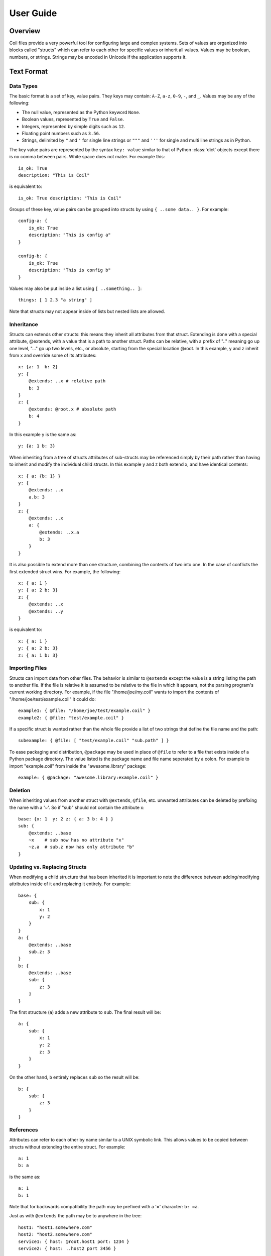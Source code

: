 **********
User Guide
**********

Overview
========

Coil files provide a very powerful tool for configuring large and
complex systems. Sets of values are organized into blocks called
"structs" which can refer to each other for specific values or inherit
all values. Values may be boolean, numbers, or strings. Strings may be
encoded in Unicode if the application supports it.

Text Format
===========

Data Types
----------

The basic format is a set of key, value pairs. They keys may contain:
``A-Z``, ``a-z``, ``0-9``,  ``-``, and ``_``. Values may be any of the
following:

- The null value, represented as the Python keyword ``None``.

- Boolean values, represented by ``True`` and ``False``.

- Integers, represented by simple digits such as ``12``.

- Floating point numbers such as ``3.56``.

- Strings, delimited by ``"`` and ``'`` for single line strings or
  ``"""`` and ``'''`` for single and multi line strings as in Python.

The key value pairs are represented by the syntax ``key: value`` similar
to that of Python :class:`dict` objects except there is no comma between
pairs.  White space does not mater. For example this::

    is_ok: True
    description: "This is Coil"

is equivalent to::

    is_ok: True description: "This is Coil"

Groups of these key, value pairs can be grouped into structs by using
``{ ..some data.. }``. For example::

    config-a: {
        is_ok: True
        description: "This is config a"
    }

    config-b: {
        is_ok: True
        description: "This is config b"
    }

Values may also be put inside a list using ``[ ..something.. ]``::

    things: [ 1 2.3 "a string" ]

Note that structs may not appear inside of lists but nested lists are
allowed.

Inheritance
-----------

Structs can extends other structs: this means they inherit all
attributes from that struct. Extending is done with a special
attribute, @extends, with a value that is a path to another struct.
Paths can be relative, with a prefix of ".." meaning go up one level,
"..." go up two levels, etc., or absolute, starting from the special
location @root.  In this example, y and z inherit from x and override
some of its attributes::

    x: {a: 1  b: 2}
    y: {
        @extends: ..x # relative path
        b: 3
    }
    z: {
        @extends: @root.x # absolute path
        b: 4
    }

In this example y is the same as::

    y: {a: 1 b: 3}

When inheriting from a tree of structs attributes of sub-structs may be
referenced simply by their path rather than having to inherit and modify
the individual child structs. In this example y and z both extend x, and
have identical contents::

    x: { a: {b: 1} }
    y: {
        @extends: ..x
        a.b: 3
    }
    z: {
        @extends: ..x
        a: {
            @extends: ..x.a
            b: 3
        }
    }

It is also possible to extend more than one structure, combining the
contents of two into one. In the case of conflicts the first extended
struct wins. For example, the following::

    x: { a: 1 }
    y: { a: 2 b: 3}
    z: {
        @extends: ..x
        @extends: ..y
    }

is equivalent to::

    x: { a: 1 }
    y: { a: 2 b: 3}
    z: { a: 1 b: 3}

Importing Files
---------------

Structs can import data from other files. The behavior is similar to
``@extends`` except the value is a string listing the path to another
file. If the file is relative it is assumed to be relative to the file
in which it appears, not the parsing program's current working
directory. For example, if the file "/home/joe/my.coil" wants to import
the contents of "/home/joe/test/example.coil" it could do::

    example1: { @file: "/home/joe/test/example.coil" }
    example2: { @file: "test/example.coil" }

If a specific struct is wanted rather than the whole file provide a list
of two strings that define the file name and the path::

    subexample: { @file: [ "test/example.coil" "sub.path" ] }

To ease packaging and distribution, ``@package`` may be used in place of
``@file`` to refer to a file that exists inside of a Python package
directory. The value listed is the package name and file name seperated
by a colon. For example to import "example.coil" from inside the
"awesome.library" package::

    example: { @package: "awesome.library:example.coil" }

Deletion
--------

When inheriting values from another struct with ``@extends``, ``@file``,
etc. unwanted attributes can be deleted by prefixing the name with a
'~'. So if "sub" should not contain the attribute x::

    base: {x: 1  y: 2 z: { a: 3 b: 4 } }
    sub: {
        @extends: ..base
        ~x    # sub now has no attribute "x"
	~z.a  # sub.z now has only attribute "b"
    }


Updating vs. Replacing Structs
------------------------------

When modifying a child structure that has been inherited it is important
to note the difference between adding/modifying attributes inside of it
and replacing it entirely. For example::

    base: {
        sub: {
            x: 1
            y: 2
        }
    }
    a: {
        @extends: ..base
        sub.z: 3
    }
    b: {
        @extends: ..base
        sub: {
            z: 3
        }
    }

The first structure (``a``) adds a new attribute to ``sub``. The final
result will be::

    a: {
        sub: {
            x: 1
            y: 2
            z: 3
        }
    }

On the other hand, ``b`` entirely replaces ``sub`` so the result will
be::

    b: {
        sub: {
            z: 3
        }
    }

References
----------

Attributes can refer to each other by name similar to a UNIX symbolic
link. This allows values to be copied between structs without extending
the entire struct. For example::

    a: 1
    b: a

is the same as::

    a: 1
    b: 1

Note that for backwards compatibility the path may be prefixed with a
'=' character: ``b: =a``.

Just as with ``@extends`` the path may be to anywhere in the tree::

    host1: "host1.somewhere.com"
    host2: "host2.somewhere.com"
    service1: { host: @root.host1 port: 1234 }
    service2: { host: ..host2 port 3456 }

References are also allowed within strings by using ${name} similar to Bash or Perl. For example::

    foo: "zomg"
    bar: "${foo}bbq"
    sub: {
        x: "foo is ${..foo}"
        y: "foo is ${@root.foo}"
    }

will turn out to be::

    foo: "zomg"
    bar: "zomgbbq"
    sub: {
        x: "foo is zomg"
        y: "foo is zomg"
    }

List Expansion with @map
------------------------

Note: new in 0.3.15

The @map keyword can be used to generate a sequence of similar structs.
In its simplest form we can create a set of identical structs::

    foo: {
        @map: [1 2 "-blah"]
        bar: {
            this: "that"
        }
    }

The final expanded form will be copies of bar and the names are derived
from the values of the @map list::

    foo: {
        bar1: {
            this: "that"
        }
        bar2: {
            this: "that"
        }
        bar-blah: {
            this: "that"
        }
    }

To actually make this useful @map will map sequences of values into the
sequence of generated structs. For example if we want to generate a list
of hosts::

    foo: {
        @map: [1 2]
        host: {
            type: "host"
        }
        name: ["hostname1" "hostname2"]
        description: ["my host" "your host"]
    }

The name and description lists become attributes inside of host::

    foo: {
        host1: {
            type: "host"
            name: "hostname1"
            description: "my host"
        }
        host2: {
            type: "host"
            name: "hostname2"
            description: "your host"]
        }
    }

The length of the lists to map in need to be the same length as the @map
list. Bash-like brace expansion is also supported in all of the lists.
Unlike bash if a sequence of numbers are being generated with .. and the
start and end values are zero padded the resulting values will also be
zero padded. So ["{1,2}" "{009..011}"] becomes [1 2 009 010 011]. It is
also possible to expand multiple structs in a single map::

    foo: {
        @map: ["{1..2}"]
        host: {
            type: "host"
            name: "${username}-desktop"
        }
        user: {
            type: "user"
        }
        username: ["bob" "sue"]
    }

The result is::

    foo: {
        host1: {
            type: "host"
            name: "bob-desktop"
            username: "bob"
        }
        host2: {
            type: "host"
            name: "sue-desktop"
            username: "sue"
        }
        user1: {
            type: "user"
            username: "bob"
        }
        user2: {
            type: "user"
            username: "sue"
        }
    }

Config Validation
=================

Currently the core Coil library has no ability to validate files beyond
the basic syntax. Formal schema validation is planned in the future but
for now it is up to the individual applications to validate that their
config is valid.

To at least check that the syntax is correct and view how your
inheritance rules actually play out there is a simple utility called
*coildump* which will read in a coil file, expand all references, and
print it out again. It is under *bin* in the source repository.

Editor Support
==============

To make editing easier Coil includes some helpers for Emacs and Vim. For
Emacs users grab *misc/coil.el* out of the source repository. For Vim copy
the *coil.vim* files under *misc/vim/ftdetect* and *misc/vim/syntax* to
*~/.vim/ftdetect* and *~/.vim/syntax*.

